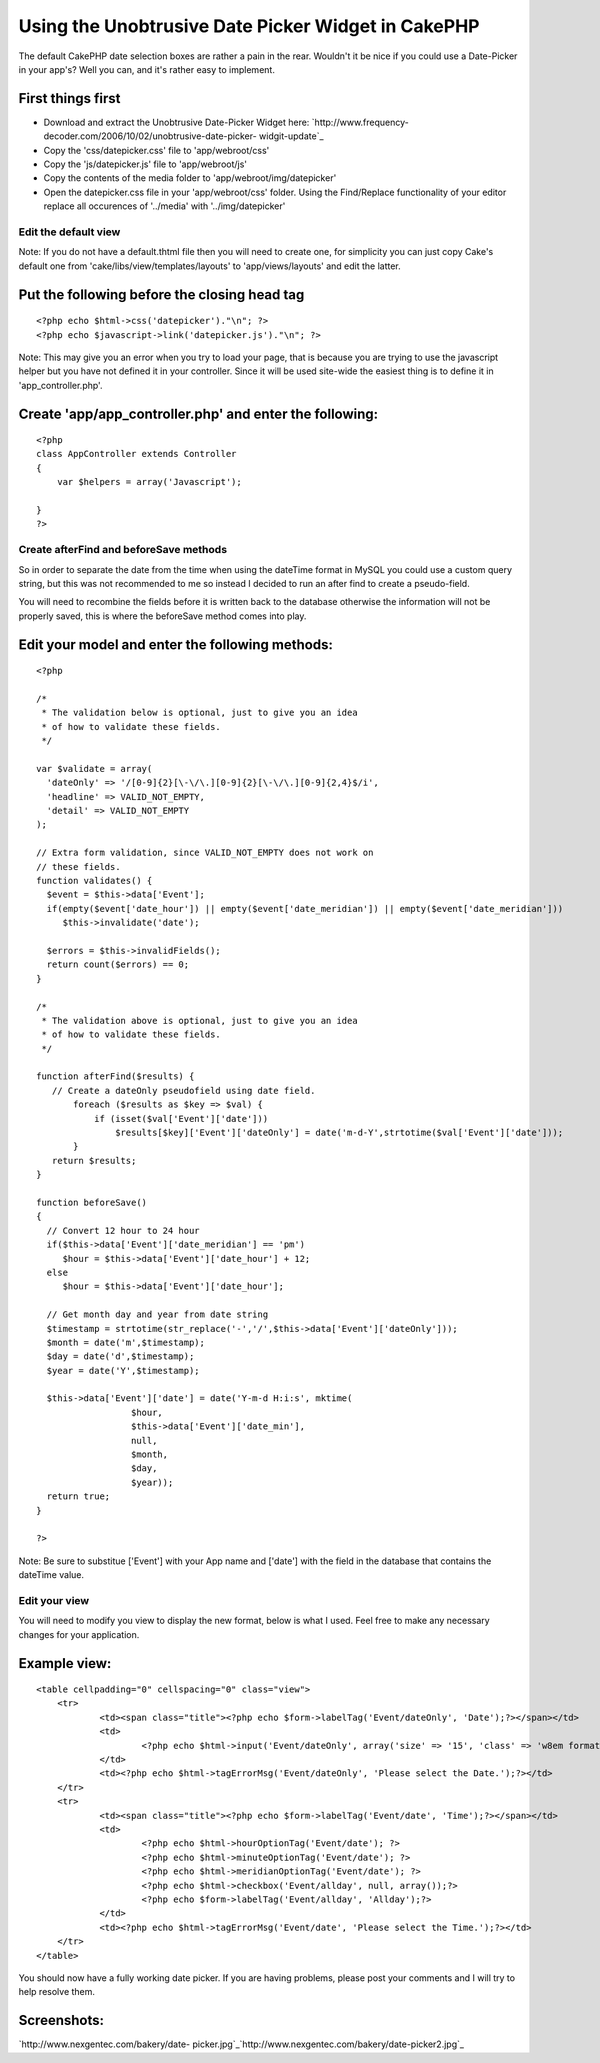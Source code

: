 Using the Unobtrusive Date Picker Widget in CakePHP
===================================================

The default CakePHP date selection boxes are rather a pain in the
rear. Wouldn't it be nice if you could use a Date-Picker in your
app's? Well you can, and it's rather easy to implement.


First things first
``````````````````

+ Download and extract the Unobtrusive Date-Picker Widget here:
  `http://www.frequency-decoder.com/2006/10/02/unobtrusive-date-picker-
  widgit-update`_
+ Copy the 'css/datepicker.css' file to 'app/webroot/css'
+ Copy the 'js/datepicker.js' file to 'app/webroot/js'
+ Copy the contents of the media folder to
  'app/webroot/img/datepicker'
+ Open the datepicker.css file in your 'app/webroot/css' folder. Using
  the Find/Replace functionality of your editor replace all occurences
  of '../media' with '../img/datepicker'



Edit the default view
+++++++++++++++++++++

Note: If you do not have a default.thtml file then you will need to
create one, for simplicity you can just copy Cake's default one from
'cake/libs/view/templates/layouts' to 'app/views/layouts' and edit the
latter.

Put the following before the closing head tag
`````````````````````````````````````````````

::

    
    <?php echo $html->css('datepicker')."\n"; ?>
    <?php echo $javascript->link('datepicker.js')."\n"; ?>

Note: This may give you an error when you try to load your page, that
is because you are trying to use the javascript helper but you have
not defined it in your controller. Since it will be used site-wide the
easiest thing is to define it in 'app_controller.php'.

Create 'app/app_controller.php' and enter the following:
````````````````````````````````````````````````````````

::

    
    <?php
    class AppController extends Controller
    {
    	var $helpers = array('Javascript');       
    
    }
    ?>



Create afterFind and beforeSave methods
+++++++++++++++++++++++++++++++++++++++

So in order to separate the date from the time when using the dateTime
format in MySQL you could use a custom query string, but this was not
recommended to me so instead I decided to run an after find to create
a pseudo-field.

You will need to recombine the fields before it is written back to the
database otherwise the information will not be properly saved, this is
where the beforeSave method comes into play.

Edit your model and enter the following methods:
````````````````````````````````````````````````

::

    
    <?php
    
    /*
     * The validation below is optional, just to give you an idea
     * of how to validate these fields.
     */
    
    var $validate = array(
      'dateOnly' => '/[0-9]{2}[\-\/\.][0-9]{2}[\-\/\.][0-9]{2,4}$/i',
      'headline' => VALID_NOT_EMPTY,
      'detail' => VALID_NOT_EMPTY
    );
    
    // Extra form validation, since VALID_NOT_EMPTY does not work on
    // these fields.
    function validates() {
      $event = $this->data['Event'];
      if(empty($event['date_hour']) || empty($event['date_meridian']) || empty($event['date_meridian']))
         $this->invalidate('date');
    
      $errors = $this->invalidFields();
      return count($errors) == 0;
    }
    
    /*
     * The validation above is optional, just to give you an idea
     * of how to validate these fields.
     */
    
    function afterFind($results) {
       // Create a dateOnly pseudofield using date field.
           foreach ($results as $key => $val) {
               if (isset($val['Event']['date']))
                   $results[$key]['Event']['dateOnly'] = date('m-d-Y',strtotime($val['Event']['date']));  
           }
       return $results;
    }
    
    function beforeSave()
    {
      // Convert 12 hour to 24 hour
      if($this->data['Event']['date_meridian'] == 'pm')
         $hour = $this->data['Event']['date_hour'] + 12;
      else
         $hour = $this->data['Event']['date_hour'];
    
      // Get month day and year from date string
      $timestamp = strtotime(str_replace('-','/',$this->data['Event']['dateOnly']));
      $month = date('m',$timestamp);
      $day = date('d',$timestamp);
      $year = date('Y',$timestamp);
      
      $this->data['Event']['date'] = date('Y-m-d H:i:s', mktime(
                      $hour,
                      $this->data['Event']['date_min'],
                      null,
                      $month,
                      $day,
                      $year));
      return true;
    }
    
    ?>

Note: Be sure to substitue ['Event'] with your App name and ['date']
with the field in the database that contains the dateTime value.


Edit your view
++++++++++++++

You will need to modify you view to display the new format, below is
what I used. Feel free to make any necessary changes for your
application.

Example view:
`````````````

::

    
    <table cellpadding="0" cellspacing="0" class="view">
    	<tr>
    		<td><span class="title"><?php echo $form->labelTag('Event/dateOnly', 'Date');?></span></td>		
    		<td>
    			<?php echo $html->input('Event/dateOnly', array('size' => '15', 'class' => 'w8em format-m-d-y divider-dash highlight-days-12 no-transparency'));?>
    		</td>
    		<td><?php echo $html->tagErrorMsg('Event/dateOnly', 'Please select the Date.');?></td>
    	</tr>
    	<tr>
    		<td><span class="title"><?php echo $form->labelTag('Event/date', 'Time');?></span></td>		
    		<td>
    			<?php echo $html->hourOptionTag('Event/date'); ?>
    			<?php echo $html->minuteOptionTag('Event/date'); ?>
    			<?php echo $html->meridianOptionTag('Event/date'); ?>
    			<?php echo $html->checkbox('Event/allday', null, array());?>
    			<?php echo $form->labelTag('Event/allday', 'Allday');?>			
    		</td>
    		<td><?php echo $html->tagErrorMsg('Event/date', 'Please select the Time.');?></td>	
    	</tr>
    </table>

You should now have a fully working date picker. If you are having
problems, please post your comments and I will try to help resolve
them.

Screenshots:
````````````
`http://www.nexgentec.com/bakery/date-
picker.jpg`_`http://www.nexgentec.com/bakery/date-picker2.jpg`_

.. _http://www.frequency-decoder.com/2006/10/02/unobtrusive-date-picker-widgit-update: http://www.frequency-decoder.com/2006/10/02/unobtrusive-date-picker-widgit-update
.. _http://www.nexgentec.com/bakery/date-picker.jpg: http://www.nexgentec.com/bakery/date-picker.jpg
.. _http://www.nexgentec.com/bakery/date-picker2.jpg: http://www.nexgentec.com/bakery/date-picker2.jpg

.. author:: mmanning
.. categories:: articles, tutorials
.. tags:: popup calendar,date picker,Tutorials

